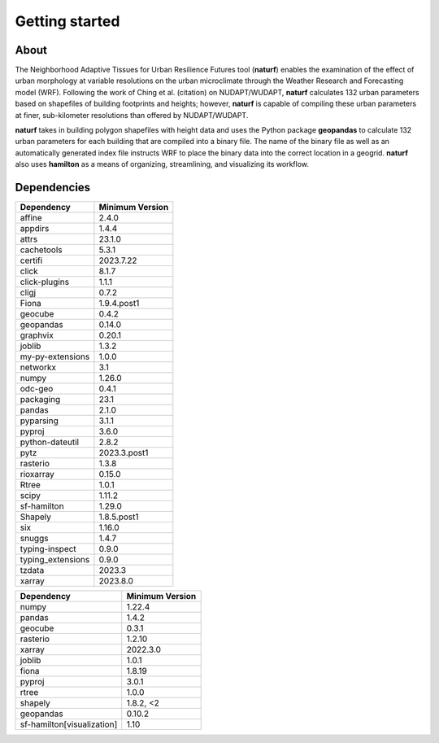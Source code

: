 Getting started
===============

About
-----

The Neighborhood Adaptive Tissues for Urban Resilience Futures tool (**naturf**) enables the examination of the effect of urban morphology at variable resolutions on the urban microclimate through the Weather Research and Forecasting model (WRF). Following the work of Ching et al. (citation) on NUDAPT/WUDAPT, **naturf** calculates 132 urban parameters based on shapefiles of building footprints and heights; however, **naturf** is capable of compiling these urban parameters at finer, sub-kilometer resolutions than offered by NUDAPT/WUDAPT.

**naturf** takes in building polygon shapefiles with height data and uses the Python package **geopandas** to calculate 132 urban parameters for each building that are compiled into a binary file. The name of the binary file as well as an automatically generated index file instructs WRF to place the binary data into the correct location in a geogrid.  **naturf** also uses **hamilton** as a means of organizing, streamlining, and visualizing its workflow.


Dependencies
------------

.. list-table::
    :widths: 25 25
    :header-rows: 1

    * - Dependency
      - Minimum Version
    * - affine
      - 2.4.0
    * - appdirs
      - 1.4.4
    * - attrs
      - 23.1.0
    * - cachetools
      - 5.3.1
    * - certifi
      - 2023.7.22
    * - click
      - 8.1.7
    * - click-plugins
      - 1.1.1
    * - cligj
      - 0.7.2
    * - Fiona
      - 1.9.4.post1
    * - geocube
      - 0.4.2
    * - geopandas
      - 0.14.0
    * - graphvix
      - 0.20.1
    * - joblib
      - 1.3.2
    * - my-py-extensions
      - 1.0.0
    * - networkx
      - 3.1
    * - numpy
      - 1.26.0
    * - odc-geo
      - 0.4.1
    * - packaging
      - 23.1
    * - pandas
      - 2.1.0
    * - pyparsing
      - 3.1.1
    * - pyproj
      - 3.6.0
    * - python-dateutil
      - 2.8.2
    * - pytz
      - 2023.3.post1
    * - rasterio
      - 1.3.8
    * - rioxarray
      - 0.15.0
    * - Rtree
      - 1.0.1
    * - scipy
      - 1.11.2
    * - sf-hamilton
      - 1.29.0
    * - Shapely
      - 1.8.5.post1
    * - six
      - 1.16.0
    * - snuggs
      - 1.4.7
    * - typing-inspect
      - 0.9.0
    * - typing_extensions
      - 0.9.0
    * - tzdata
      - 2023.3
    * - xarray
      - 2023.8.0

==========================  ===============
Dependency                  Minimum Version
==========================  ===============
numpy                       1.22.4
pandas                      1.4.2
geocube                     0.3.1
rasterio                    1.2.10
xarray                      2022.3.0
joblib                      1.0.1
fiona                       1.8.19
pyproj                      3.0.1
rtree                       1.0.0
shapely                     1.8.2, <2
geopandas                   0.10.2
sf-hamilton[visualization]  1.10
==========================  ===============
